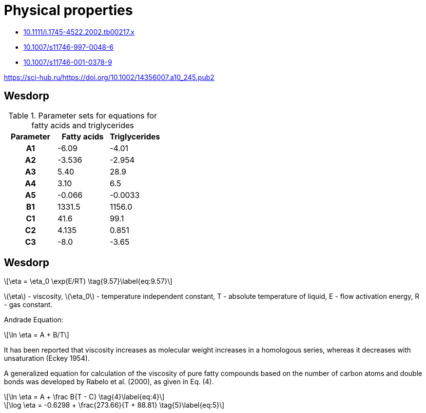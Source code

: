 = Physical properties
:nofooter:
:stem: latexmath

* https://onlinelibrary.wiley.com/doi/abs/10.1111/j.1745-4522.2002.tb00217.x[10.1111/j.1745-4522.2002.tb00217.x]
* https://link.springer.com/article/10.1007/s11746-997-0048-6[10.1007/s11746-997-0048-6]
* https://aocs.onlinelibrary.wiley.com/doi/abs/10.1007/s11746-001-0378-9[10.1007/s11746-001-0378-9]

https://sci-hub.ru/https://doi.org/10.1002/14356007.a10_245.pub2

== Wesdorp

.Parameter sets for equations for fatty acids and triglycerides
[cols="^h,2*^"]
|===
|Parameter|Fatty acids|Triglycerides

|A1|-6.09|-4.01
|A2|-3.536|-2.954
|A3|5.40|28.9
|A4|3.10|6.5
|A5|-0.066|-0.0033
|B1|1331.5|1156.0
|C1|41.6|99.1
|C2|4.135|0.851
|C3|-8.0|-3.65
|===












== Wesdorp

[stem]
++++
\eta = \eta_0 \exp(E/RT) \tag{9.57}\label{eq:9.57}
++++

stem:[\eta] - viscosity,
stem:[\eta_0] - temperature independent constant,
T - absolute temperature of liquid,
E - flow activation energy,
R - gas constant.

Andrade Equation:

[stem]
++++
\ln \eta = A + B/T
++++

It has been reported that viscosity increases as molecular weight increases in a homologous series, whereas it decreases with unsaturation (Eckey 1954).

A generalized equation for calculation of the viscosity of pure fatty compounds based on the number of carbon atoms and double bonds was developed by Rabelo et al. (2000), as given in Eq. (4).

[stem]
++++
\ln \eta = A + \frac B{T - C} \tag{4}\label{eq:4}
++++

[stem]
++++
\log \eta = -0.6298 + \frac{273.66}{T + 88.81} \tag{5}\label{eq:5}
++++